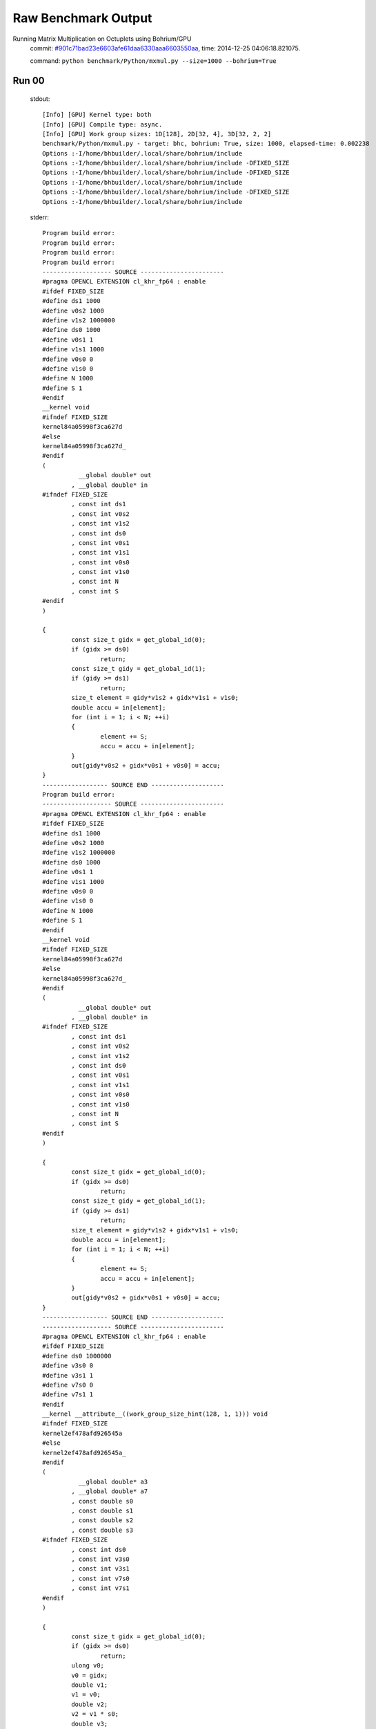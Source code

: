 
Raw Benchmark Output
====================

Running Matrix Multiplication on Octuplets using Bohrium/GPU
    commit: `#901c71bad23e6603afe61daa6330aaa6603550aa <https://bitbucket.org/bohrium/bohrium/commits/901c71bad23e6603afe61daa6330aaa6603550aa>`_,
    time: 2014-12-25 04:06:18.821075.

    command: ``python benchmark/Python/mxmul.py --size=1000 --bohrium=True``

Run 00
~~~~~~
    stdout::

        [Info] [GPU] Kernel type: both
        [Info] [GPU] Compile type: async.
        [Info] [GPU] Work group sizes: 1D[128], 2D[32, 4], 3D[32, 2, 2]
        benchmark/Python/mxmul.py - target: bhc, bohrium: True, size: 1000, elapsed-time: 0.002238
        Options :-I/home/bhbuilder/.local/share/bohrium/include 
        Options :-I/home/bhbuilder/.local/share/bohrium/include -DFIXED_SIZE
        Options :-I/home/bhbuilder/.local/share/bohrium/include -DFIXED_SIZE
        Options :-I/home/bhbuilder/.local/share/bohrium/include 
        Options :-I/home/bhbuilder/.local/share/bohrium/include -DFIXED_SIZE
        Options :-I/home/bhbuilder/.local/share/bohrium/include 
        

    stderr::

        Program build error:
        Program build error:
        Program build error:
        Program build error:
        ------------------- SOURCE -----------------------
        #pragma OPENCL EXTENSION cl_khr_fp64 : enable
        #ifdef FIXED_SIZE
        #define ds1 1000
        #define v0s2 1000
        #define v1s2 1000000
        #define ds0 1000
        #define v0s1 1
        #define v1s1 1000
        #define v0s0 0
        #define v1s0 0
        #define N 1000
        #define S 1
        #endif
        __kernel void
        #ifndef FIXED_SIZE
        kernel84a05998f3ca627d
        #else
        kernel84a05998f3ca627d_
        #endif
        (
        	  __global double* out
        	, __global double* in
        #ifndef FIXED_SIZE
        	, const int ds1
        	, const int v0s2
        	, const int v1s2
        	, const int ds0
        	, const int v0s1
        	, const int v1s1
        	, const int v0s0
        	, const int v1s0
        	, const int N
        	, const int S
        #endif
        )
        
        {
        	const size_t gidx = get_global_id(0);
        	if (gidx >= ds0)
        		return;
        	const size_t gidy = get_global_id(1);
        	if (gidy >= ds1)
        		return;
        	size_t element = gidy*v1s2 + gidx*v1s1 + v1s0;
        	double accu = in[element];
        	for (int i = 1; i < N; ++i)
        	{
        		element += S;
        		accu = accu + in[element];
        	}
        	out[gidy*v0s2 + gidx*v0s1 + v0s0] = accu;
        }
        ------------------ SOURCE END --------------------
        Program build error:
        ------------------- SOURCE -----------------------
        #pragma OPENCL EXTENSION cl_khr_fp64 : enable
        #ifdef FIXED_SIZE
        #define ds1 1000
        #define v0s2 1000
        #define v1s2 1000000
        #define ds0 1000
        #define v0s1 1
        #define v1s1 1000
        #define v0s0 0
        #define v1s0 0
        #define N 1000
        #define S 1
        #endif
        __kernel void
        #ifndef FIXED_SIZE
        kernel84a05998f3ca627d
        #else
        kernel84a05998f3ca627d_
        #endif
        (
        	  __global double* out
        	, __global double* in
        #ifndef FIXED_SIZE
        	, const int ds1
        	, const int v0s2
        	, const int v1s2
        	, const int ds0
        	, const int v0s1
        	, const int v1s1
        	, const int v0s0
        	, const int v1s0
        	, const int N
        	, const int S
        #endif
        )
        
        {
        	const size_t gidx = get_global_id(0);
        	if (gidx >= ds0)
        		return;
        	const size_t gidy = get_global_id(1);
        	if (gidy >= ds1)
        		return;
        	size_t element = gidy*v1s2 + gidx*v1s1 + v1s0;
        	double accu = in[element];
        	for (int i = 1; i < N; ++i)
        	{
        		element += S;
        		accu = accu + in[element];
        	}
        	out[gidy*v0s2 + gidx*v0s1 + v0s0] = accu;
        }
        ------------------ SOURCE END --------------------
        ------------------- SOURCE -----------------------
        #pragma OPENCL EXTENSION cl_khr_fp64 : enable
        #ifdef FIXED_SIZE
        #define ds0 1000000
        #define v3s0 0
        #define v3s1 1
        #define v7s0 0
        #define v7s1 1
        #endif
        __kernel __attribute__((work_group_size_hint(128, 1, 1))) void
        #ifndef FIXED_SIZE
        kernel2ef478afd926545a
        #else
        kernel2ef478afd926545a_
        #endif
        (
        	  __global double* a3
        	, __global double* a7
        	, const double s0
        	, const double s1
        	, const double s2
        	, const double s3
        #ifndef FIXED_SIZE
        	, const int ds0
        	, const int v3s0
        	, const int v3s1
        	, const int v7s0
        	, const int v7s1
        #endif
        )
        
        {
        	const size_t gidx = get_global_id(0);
        	if (gidx >= ds0)
        		return;
        	ulong v0;
        	v0 = gidx;
        	double v1;
        	v1 = v0;
        	double v2;
        	v2 = v1 * s0;
        	double v3;
        	v3 = v2 + s1;
        	ulong v4;
        	v4 = gidx;
        	double v5;
        	v5 = v4;
        	double v6;
        	v6 = v5 * s2;
        	double v7;
        	v7 = v6 + s3;
        	a3[gidx*v3s1 + v3s0] = v3;
        	a7[gidx*v7s1 + v7s0] = v7;
        }
        Program build error:
        ------------------- SOURCE -----------------------
        ------------------- SOURCE -----------------------
        #pragma OPENCL EXTENSION cl_khr_fp64 : enable
        #ifdef FIXED_SIZE
        #define ds2 1000
        #define ds1 1000
        #define ds0 1000
        #define v0s0 0
        #define v0s3 1000000
        #define v0s2 1000
        #define v0s1 1
        #define v1s0 0
        #define v1s3 1000
        #define v1s2 0
        #define v1s1 1
        #define v2s0 0
        #define v2s3 0
        #define v2s2 1
        #define v2s1 1000
        #endif
        __kernel __attribute__((work_group_size_hint(32, 2, 2))) void
        #ifndef FIXED_SIZE
        kernel7ea44a65f26f54ee
        #else
        kernel7ea44a65f26f54ee_
        #endif
        (
        	  __global double* a0
        	, __global double* a1
        	, __global double* a2
        #ifndef FIXED_SIZE
        	, const int ds2
        	, const int ds1
        	, const int ds0
        	, const int v0s0
        	, const int v0s3
        	, const int v0s2
        	, const int v0s1
        	, const int v1s0
        	, const int v1s3
        	, const int v1s2
        	, const int v1s1
        	, const int v2s0
        	, const int v2s3
        	, const int v2s2
        	, const int v2s1
        #endif
        )
        
        {
        	const size_t gidx = get_global_id(0);
        	if (gidx >= ds0)
        		return;
        	const size_t gidy = get_global_id(1);
        	if (gidy >= ds1)
        		return;
        	const size_t gidz = get_global_id(2);
        	if (gidz >= ds2)
        		return;
        	double v1 = a1[gidz*v1s3 + gidy*v1s2 + gidx*v1s1 + v1s0];
        	double v2 = a2[gidz*v2s3 + gidy*v2s2 + gidx*v2s1 + v2s0];
        	double v0;
        	v0 = v1 * v2;
        	a0[gidz*v0s3 + gidy*v0s2 + gidx*v0s1 + v0s0] = v0;
        }
        ------------------ SOURCE END --------------------
        



Run 01
~~~~~~
    stdout::

        [Info] [GPU] Kernel type: both
        [Info] [GPU] Compile type: async.
        [Info] [GPU] Work group sizes: 1D[128], 2D[32, 4], 3D[32, 2, 2]
        benchmark/Python/mxmul.py - target: bhc, bohrium: True, size: 1000, elapsed-time: 0.002750
        

    stderr::

        pure virtual method called
        terminate called without an active exception
        



Run 02
~~~~~~
    stdout::

        [Info] [GPU] Kernel type: both
        [Info] [GPU] Compile type: async.
        [Info] [GPU] Work group sizes: 1D[128], 2D[32, 4], 3D[32, 2, 2]
        benchmark/Python/mxmul.py - target: bhc, bohrium: True, size: 1000, elapsed-time: 0.002697
        

    stderr::

        N/A



